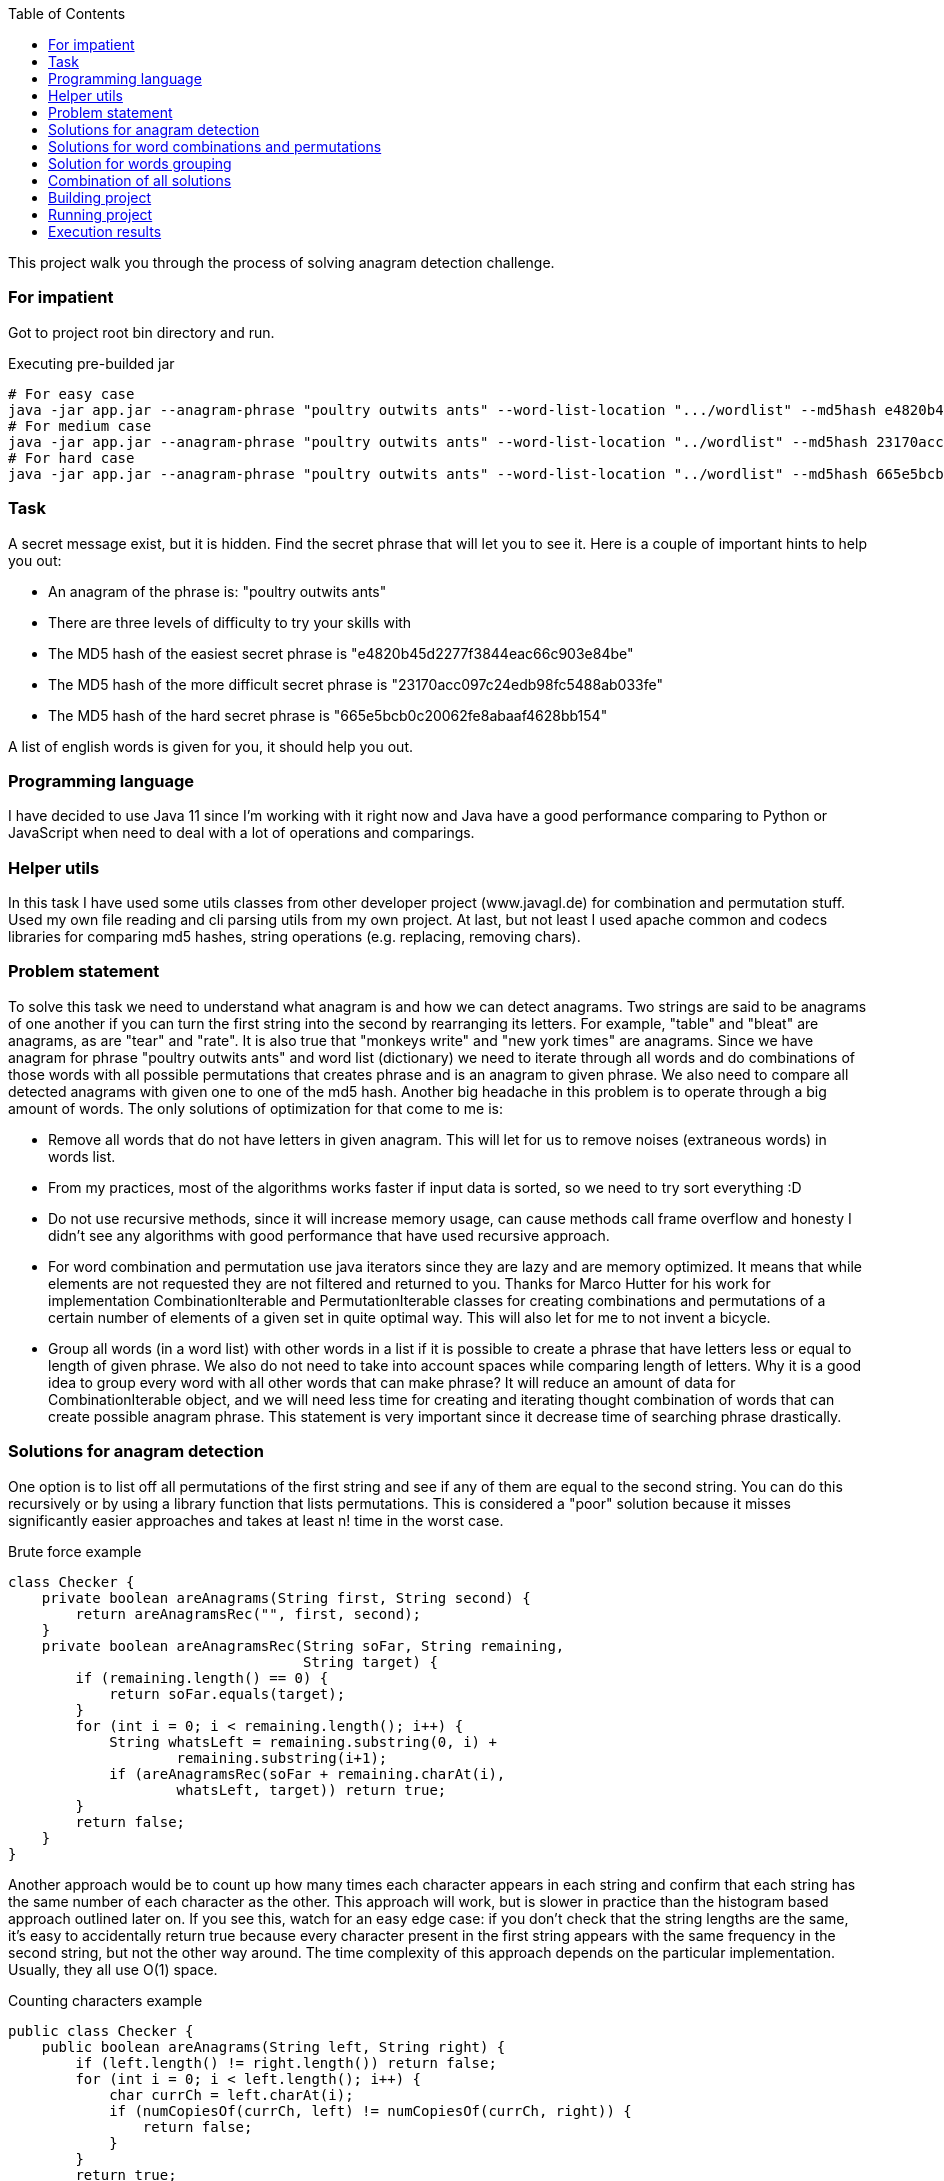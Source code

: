 :toc:
:icons: font
:source-highlighter: prettify
:project_id: white-rabbit

This project walk you through the process of solving anagram detection challenge.

=== For impatient

Got to project root bin directory and run.

.Executing pre-builded jar
[source,bash]
----
# For easy case
java -jar app.jar --anagram-phrase "poultry outwits ants" --word-list-location ".../wordlist" --md5hash e4820b45d2277f3844eac66c903e84be
# For medium case
java -jar app.jar --anagram-phrase "poultry outwits ants" --word-list-location "../wordlist" --md5hash 23170acc097c24edb98fc5488ab033fe
# For hard case
java -jar app.jar --anagram-phrase "poultry outwits ants" --word-list-location "../wordlist" --md5hash 665e5bcb0c20062fe8abaaf4628bb154
----

=== Task

A secret message exist, but it is hidden. Find the secret phrase that will let you to see it. Here is a couple of important hints to help you out:

* An anagram of the phrase is: "poultry outwits ants"
* There are three levels of difficulty to try your skills with
* The MD5 hash of the easiest secret phrase is "e4820b45d2277f3844eac66c903e84be"
* The MD5 hash of the more difficult secret phrase is "23170acc097c24edb98fc5488ab033fe"
* The MD5 hash of the hard secret phrase is "665e5bcb0c20062fe8abaaf4628bb154"

A list of english words is given for you, it should help you out.

=== Programming language

I have decided to use Java 11 since I'm working with it right now and Java have a good performance comparing to Python or JavaScript when need to deal with a lot of operations and comparings.

=== Helper utils

In this task I have used some utils classes from other developer project (www.javagl.de) for combination and permutation stuff. Used my own file reading and cli parsing utils from my own project. At last, but not least I used apache common and codecs libraries for comparing md5 hashes, string operations (e.g. replacing, removing chars).

=== Problem statement

To solve this task we need to understand what anagram is and how we can detect anagrams. Two strings are said to be anagrams of one another if you can turn the first string into the second by rearranging its letters. For example, "table" and "bleat" are anagrams, as are "tear" and "rate". It is also true that "monkeys write" and "new york times" are anagrams. Since we have anagram for phrase "poultry outwits ants" and word list (dictionary) we need to iterate through all words and do combinations of those words with all possible permutations that creates phrase and is an anagram to given phrase. We also need to compare all detected anagrams with given one to one of the md5 hash. Another big headache in this problem is to operate through a big amount of words. The only solutions of optimization for that come to me is:

* Remove all words that do not have letters in given anagram. This will let for us to remove noises (extraneous words) in words list.
* From my practices, most of the algorithms works faster if input data is sorted, so we need to try sort everything :D
* Do not use recursive methods, since it will increase memory usage, can cause methods call frame overflow and honesty I didn't see any algorithms with good performance that have used recursive approach.
* For word combination and permutation use java iterators since they are lazy and are memory optimized. It means that while elements are not requested they are not filtered and returned to you. Thanks for Marco Hutter for his work for implementation CombinationIterable and PermutationIterable classes for creating combinations and permutations of a certain number
 of elements of a given set in quite optimal way. This will also let for me to not invent a bicycle.
* Group all words (in a word list) with other words in a list if it is possible to create a phrase that have letters less or equal to length of given phrase. We also do not need to take into account spaces while comparing length of letters. Why it is a good idea to group every word with all other words that can make phrase? It will reduce an amount of data for CombinationIterable object, and we will need less time for creating and iterating thought combination of words that can create possible anagram phrase. This statement is very important since it decrease time of searching phrase drastically.


=== Solutions for anagram detection

One option is to list off all permutations of the first string and see if any of them are equal to the second string. You can do this recursively or by using a library function that lists permutations. This is considered a "poor" solution because it misses significantly easier approaches and takes at least n! time in the worst case.

.Brute force example
[source,java]
----
class Checker {
    private boolean areAnagrams(String first, String second) {
        return areAnagramsRec("", first, second);
    }
    private boolean areAnagramsRec(String soFar, String remaining,
                                   String target) {
        if (remaining.length() == 0) {
            return soFar.equals(target);
        }
        for (int i = 0; i < remaining.length(); i++) {
            String whatsLeft = remaining.substring(0, i) +
                    remaining.substring(i+1);
            if (areAnagramsRec(soFar + remaining.charAt(i),
                    whatsLeft, target)) return true;
        }
        return false;
    }
}
----

Another approach would be to count up how many times each character appears in each string and confirm that each string has the same number of each character as the other.
This approach will work, but is slower in practice than the histogram based approach outlined later on.
If you see this, watch for an easy edge case: if you don't check that the string lengths are the same, it's easy to accidentally return true because every character present in the first string appears with the same frequency in the second string, but not the other way around.
The time complexity of this approach depends on the particular implementation.
Usually, they all use O(1) space.

.Counting characters example
[source,java]
----
public class Checker {
    public boolean areAnagrams(String left, String right) {
        if (left.length() != right.length()) return false;
        for (int i = 0; i < left.length(); i++) {
            char currCh = left.charAt(i);
            if (numCopiesOf(currCh, left) != numCopiesOf(currCh, right)) {
                return false;
            }
        }
        return true;
    }

    private int numCopiesOf(char ch, String str) {
        int result = 0;
        for (int i = 0; i < str.length(); i++) {
            if (str.charAt(i) == ch) result++;
        }
        return result;
    }
}
----

Two strings are anagrams of one another if they're equal when their letters are sorted.
This means that you can test for whether two strings are anagrams of one another by sorting the characters in each string and testing whether the sorted strings are equal.
There are lots of different ways to sort an array of strings, some of which end up looking more like the approaches outlined later on.
This type of solution is probably a "good" solution.
With a standard sorting algorithm like quicksort or heapsort, it runs in time O(n log n).
Using counting sort, this will run in time O(n) (though note that the counting sort solution ends up looking a lot more like the histogram approach we'll talk about later on).

.Sorting characters example
[source,java]
----
public class Checker {
    public boolean areAnagrams(String left, String right) {
        var leftChars = left.toCharArray();
        var rightChars = right.toCharArray();
        Arrays.sort(leftChars);
        Arrays.sort(rightChars);
        return Arrays.equals(leftChars, rightChars);
    }
}
----

The final approach is to build a frequency histogram of the characters in each string and checking whether those histograms are the same. There are lots of variations on this theme: you can build the histogram as an array or as a hash table, you can build histograms for each string and compare them, or build a histogram for one and then destructively modify it for the second, etc. You can even think of counting sort as belonging to this family. These approaches typically use O(n) time and O(1) space, making them among the fastest approaches to solving this problem.

.Histogramming example
[source,java]
----
public class Checker {
public boolean areAnagrams(String left, String right) {
        if (left.length() != right.length()) return false;

        Map<Character, Integer> frequencies = new HashMap<>();

        for (int i = 0; i < left.length(); i++) {
            if (!frequencies.containsKey(left.charAt(i))) {
                frequencies.put(left.charAt(i), 1);
            } else {
                frequencies.put(left.charAt(i), frequencies.get(left.charAt(i)) + 1);
            }
        }

        for (int i = 0; i < right.length(); i++) {
            if (!frequencies.containsKey(right.charAt(i)) || frequencies.get(r.charAt(i)) == 0) return false;
            frequencies.put(right.charAt(i), frequencies.get(right.charAt(i)) - 1);
        }
        return true;
    }
}
----

Decided to use histogram based anagram detection since it is most effective according literature (https://web.stanford.edu/class/cs9/sample_probs/Anagrams.pdf)

=== Solutions for word combinations and permutations

==== Word combinations
It is important to have a chance to create all possible combination of words subset in given words set. If we have words set: _S = { A,B,C,D,E, ... }_, _n = |S| = ∞_, we need to create all possible phrases consisting of 2, 3, 4, 5 words (_k = 2, 3, 4, 5_):

.Words combination example for n=3, k=2
[source,txt]
----
[A, A]
[A, B]
[A, C]
----

==== Word permutation

By using word combination we will create possible combination of words in a phrase, but it will not create all possible words positions in that phrase. It means that we need to create a permutations. For a set _S_ with _n=|S|_, there are _m=n!_ different permutations:

.Words permutation example for S = { A,B,C }, n = |S| = 3
[source,txt]
----
[A, B, C]
[A, C, B]
[B, A, C]
[B, C, A]
[C, A, B]
[C, B, A]
----

====
Decided to use _CombinationIterable_, _PermutationIterable_ classes that were implemented by Marco Hutter. After analysing his code I decided that it is good enough, optimized, not depend on anything else, and I will not implement in better way. The fun fact is, that _CombinationIterable_ class founds not only all words combinations for the phrase, but all permutations as well :), but we still use _PermutationIterable_ class since it will work on a small subset of words that already meets anagram definition and such combination will decrease search time of phrase (when we have a big amount of data is not clear when we will get second combination of words that is a permutation for words combination that was found before while using _CombinationIterable_ only).
====

=== Solution for words grouping

Grouping all words (in a word list) with other words in a list if it is possible to create a phrase that have letters less or equal to length of given phrase is quite easy and straightforward. For grouping, it is a good idea to use hash map collection since for key we can use a word and as value we can use array list of all other words that in combination with first one do not have more letters than given anagram phrase. For example, if we have a phrase, `group all`, and set of words _S={me, you, bicycle, tea, breakfast, all, words ....}_ we can group them  in this way:

.Words grouping
[source, text]
----
{
    me: [you, tea, words, ...],
    you: [tea, all, words, ...],
    bicycle: [...],
    tea: [all, words ...],
    breakfast: [...],
    ...
}
----

.Example of pseudo code
[source, txt]
----
var possibleCombinations = new HashMap<>();

for (var i = 0; i < words.size(); i++) {
    var word = words.get(i);
    var combinations = new ArrayList<>();

    for (var j = i + 1; j < words.size(); j++) {
       var combination = words.get(j);
       var possiblePartOfPhrase = word + combination;

       if (possiblePartOfPhrase.length() <= anagramLength && inAnagrams(anagramPhrase, possiblePartOfPhrase)) {
           combinations.add(combination);
       }

   }

   if (combinations.size() > 0) {
       possiblePartOfPhrase.put(word, combinations);
   }
}

possibleCombinations.put(word, combinations);
----

====
It would be nice to find a way to make the same grouping with java stream and lambda functions, but I'm afraid it can make code less readable.
====

=== Combination of all solutions

Find a secret phrase is a painless task, since we divided all problem into smaller pieces and have a solutions for anagram detection, combinations, permutations and grouping. Steps will be:
* Filter all words that have all letters in given anagram;
* Group all words in list with combination of other words that have letters in sum less or equal to given anagarm phrase;
* Iterate through group with all words with combination and find all combinations;
* Iterate through all combinations and for every combination create permutations;
* Iterate through all permutations and check if words from permutation can create the anagram for given phrase;
* If permutation words can create the anagram to given phrase, check if md5 hash is equal to the given;

Implementation of all these steps can be found in __Solver__ class. It should be easy to follow code and logic.

.Example of simplified code from Solver class
[source,java]
----
public class Solver {
    public static void solve(
            String anagramPhrase, String wordlistLocation, String md5hash) {

        System.out.printf(
                "Trying to solve with args `%s`, `%s`, `%s` %n",
                anagramPhrase, wordlistLocation, md5hash);

        var before = System.currentTimeMillis();
        var words = FileUtil.readData(wordlistLocation);

        if (words.size() == 0) {
            throw new RuntimeException("No words in list. Impossible to solve.");
        }

        var anagramWords = StringUtils.remove(anagramPhrase, " ");
        var anagramLength = anagramWords.length();
        var sortedWords = getSortedWords(anagramPhrase, words);
        var possibleWordsCombinations = groupWordsWithPossibleCombinations(anagramPhrase, anagramLength, sortedWords);
        searchAndPrintPhrase(anagramWords, possibleWordsCombinations, md5hash);
    }
    // Other code part omitted.
}
----

=== Building project

You need to know how gradle works and also need to have java (e.g. OpenJDK Runtime Environment Corretto-11.0.10.9.1 ). I have used wrapped gradle so just go to root of project and run:

.Building project
[source,bash]
----
./gradlew build
----

If everything is ok you should get something like that `BUILD SUCCESSFUL in 2s`

=== Running project

.Runing jar after build
[source,bash]
----
# Do not forgot to build first
cd app/build/libs
# For easy case
java -jar app.jar --anagram-phrase "poultry outwits ants" --word-list-location "../../../wordlist" --md5hash e4820b45d2277f3844eac66c903e84be
# For medium case
java -jar app.jar --anagram-phrase "poultry outwits ants" --word-list-location "./../../wordlist" --md5hash 23170acc097c24edb98fc5488ab033fe
# For hard case
java -jar app.jar --anagram-phrase "poultry outwits ants" --word-list-location "./../../wordlist" --md5hash 665e5bcb0c20062fe8abaaf4628bb154
----

=== Execution results

For easy case we have the phrase: *printout stout yawls*

.Output for easy case with /usr/bin/time
[source,bash]
----
Trying to solve with args `poultry outwits ants`, `../../../wordlist`, `e4820b45d2277f3844eac66c903e84be`
Found phrase `printout stout yawls` with `e4820b45d2277f3844eac66c903e84be`
Takes 11.705s to solve
	Command being timed: "java -jar app.jar --anagram-phrase poultry outwits ants --word-list-location ../../../wordlist --md5hash e4820b45d2277f3844eac66c903e84be"
	User time (seconds): 13.66
	System time (seconds): 0.26
	Percent of CPU this job got: 117%
	Elapsed (wall clock) time (h:mm:ss or m:ss): 0:11.84
	Average shared text size (kbytes): 0
	Average unshared data size (kbytes): 0
	Average stack size (kbytes): 0
	Average total size (kbytes): 0
	Maximum resident set size (kbytes): 1125452
	Average resident set size (kbytes): 0
	Major (requiring I/O) page faults: 0
	Minor (reclaiming a frame) page faults: 281592
	Voluntary context switches: 3386
	Involuntary context switches: 239
	Swaps: 0
	File system inputs: 0
	File system outputs: 176
	Socket messages sent: 0
	Socket messages received: 0
	Signals delivered: 0
	Page size (bytes): 4096
	Exit status: 0
----

For medium case we have the phrase: *ty outlaws printouts*

.Output for medium case with /usr/bin/time
[source,bash]
----
Trying to solve with args `poultry outwits ants`, `../../../wordlist`, `23170acc097c24edb98fc5488ab033fe`
Found phrase `ty outlaws printouts` with `23170acc097c24edb98fc5488ab033fe`
Takes 5.927s to solve
	Command being timed: "java -jar app.jar --anagram-phrase poultry outwits ants --word-list-location ../../../wordlist --md5hash 23170acc097c24edb98fc5488ab033fe"
	User time (seconds): 7.80
	System time (seconds): 0.20
	Percent of CPU this job got: 132%
	Elapsed (wall clock) time (h:mm:ss or m:ss): 0:06.03
	Average shared text size (kbytes): 0
	Average unshared data size (kbytes): 0
	Average stack size (kbytes): 0
	Average total size (kbytes): 0
	Maximum resident set size (kbytes): 828356
	Average resident set size (kbytes): 0
	Major (requiring I/O) page faults: 0
	Minor (reclaiming a frame) page faults: 207161
	Voluntary context switches: 2482
	Involuntary context switches: 192
	Swaps: 0
	File system inputs: 0
	File system outputs: 96
	Socket messages sent: 0
	Socket messages received: 0
	Signals delivered: 0
	Page size (bytes): 4096
	Exit status: 0
----


For hard case we have the phrase: *poultry outwits ants*

.Output for hard case with /usr/bin/time
[source,bash]
----
Trying to solve with args `poultry outwits ants`, `../../../wordlist`, `665e5bcb0c20062fe8abaaf4628bb154`
Found phrase `wu lisp not statutory` with `665e5bcb0c20062fe8abaaf4628bb154`
Takes 1312.068s to solve
	Command being timed: "java -jar app.jar --anagram-phrase poultry outwits ants --word-list-location ../../../wordlist --md5hash 665e5bcb0c20062fe8abaaf4628bb154"
	User time (seconds): 1324.51
	System time (seconds): 1.63
	Percent of CPU this job got: 101%
	Elapsed (wall clock) time (h:mm:ss or m:ss): 21:52.20
	Average shared text size (kbytes): 0
	Average unshared data size (kbytes): 0
	Average stack size (kbytes): 0
	Average total size (kbytes): 0
	Maximum resident set size (kbytes): 902196
	Average resident set size (kbytes): 0
	Major (requiring I/O) page faults: 0
	Minor (reclaiming a frame) page faults: 227620
	Voluntary context switches: 260320
	Involuntary context switches: 16761
	Swaps: 0
	File system inputs: 0
	File system outputs: 16888
	Socket messages sent: 0
	Socket messages received: 0
	Signals delivered: 0
	Page size (bytes): 4096
	Exit status: 0
----
